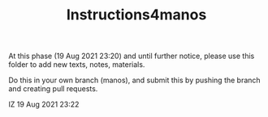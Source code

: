 #+TITLE: Instructions4manos

At this phase (19 Aug 2021 23:20) and until further notice, please
use this folder to add new texts, notes, materials.

Do this in your own branch (manos), and submit this by pushing
the branch and creating pull requests.

IZ 19 Aug 2021 23:22
